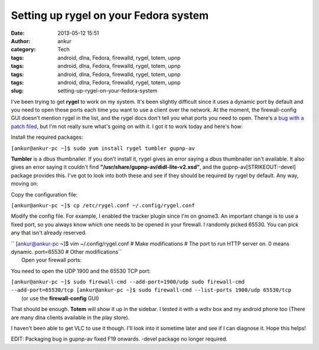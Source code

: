 Setting up rygel on your Fedora system
######################################
:date: 2013-05-12 15:51
:author: ankur
:category: Tech
:tags: android, dlna, Fedora, firewalld, rygel, totem, upnp
:tags: android, dlna, Fedora, firewalld, rygel, totem, upnp
:tags: android, dlna, Fedora, firewalld, rygel, totem, upnp
:tags: android, dlna, Fedora, firewalld, rygel, totem, upnp
:slug: setting-up-rygel-on-your-fedora-system

|rygel|

I've been trying to get **rygel** to work on my system. It's been
slightly difficult since it uses a dynamic port by default and you need
to open these ports each time you want to use a client over the network.
At the moment, the firewall-config GUI doesn't mention rygel in the
list, and the rygel docs don't tell you what ports you need to open.
There's a `bug with a patch filed`_, but I'm not really sure what's
going on with it. I got it to work today and here's how:

Install the required packages:

``[ankur@ankur-pc ~]$ sudo yum install rygel tumbler gupnp-av``

**Tumbler** is a dbus thumbnailer. If you don't install it, rygel gives
an error saying a dbus thumbnailer isn't available. It also gives an
error saying it couldn't find
**"/usr/share/gupnp-av/didl-lite-v2.xsd"**, and the
gupnp-av\ [STRIKEOUT:-devel] package provides this. I've got to look
into both these and see if they should be required by rygel by default.
Any way, moving on:

Copy the configuration file:

``[ankur@ankur-pc ~]$ cp /etc/rygel.conf ~/.config/rygel.conf``

Modify the config file. For example, I enabled the tracker plugin since
I'm on gnome3. An important change is to use a fixed port, so you always
know which one needs to be opened in your firewall. I randomly picked
65530. You can pick any that isn't already reserved.

| `` [ankur@ankur-pc ~]$ vim ~/.config/rygel.conf # Make modifications # The port to run HTTP server on. 0 means dynamic. port=65530 # Other modifications``
|  Open your firewall ports:

You need to open the UDP 1900 and the 65530 TCP port:

| ``[ankur@ankur-pc ~]$ sudo firewall-cmd --add-port=1900/udp sudo firewall-cmd --add-port=65530/tcp [ankur@ankur-pc ~]$ sudo firewall-cmd --list-ports 1900/udp 65530/tcp``
|  (or use the **firewall-config** GUI)

That should be enough. **Totem** will show it up in the sidebar. I
tested it with a wdtv box and my android phone too (There are many dlna
clients available in the play store).

|totem-rygel|

|Screenshot_2013-05-12-15-45-09|

I haven't been able to get VLC to use it though. I'll look into it
sometime later and see if I can diagnose it. Hope this helps!

EDIT: Packaging bug in gupnp-av fixed F19 onwards. -devel package no
longer required.

.. _bug with a patch filed: https://bugzilla.redhat.com/show_bug.cgi?id=626188

.. |rygel| image:: http://ankursinha.in/wp/wp-content/uploads/2013/05/rygel.png
   :target: http://ankursinha.in/wp/wp-content/uploads/2013/05/rygel.png
.. |totem-rygel| image:: http://ankursinha.in/wp/wp-content/uploads/2013/05/totem-rygel-300x298.png
   :target: http://ankursinha.in/wp/wp-content/uploads/2013/05/totem-rygel.png
.. |Screenshot_2013-05-12-15-45-09| image:: http://ankursinha.in/wp/wp-content/uploads/2013/05/Screenshot_2013-05-12-15-45-09-168x300.png
   :target: http://ankursinha.in/wp/wp-content/uploads/2013/05/Screenshot_2013-05-12-15-45-09.png
